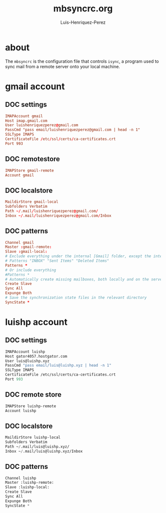 #+TITLE: mbsyncrc.org
#+AUTHOR: Luis-Henriquez-Perez
#+PROPERTY: header-args :tangle ~/.mbsyncrc

* about
:PROPERTIES:
:ID:       510a2d07-fc4d-40d3-8d27-fbed2f2013f7
:END:

The =mbsyncrc= is the configuration file that controls =isync=, a program used
to sync mail from a remote server onto your local machine.

* gmail account
:PROPERTIES:
:ID:       0c1c5eae-b112-4d79-b083-940d182b4ffd
:END:

** DOC settings
:PROPERTIES:
:ID:       631cb9a5-b48b-4ca1-ade9-de15f2bd4131
:END:

#+begin_src conf
IMAPAccount gmail
Host imap.gmail.com
User luishenriquezperez@gmail.com
PassCmd "pass email/luishenriquezperez@gmail.com | head -n 1"
SSLType IMAPS
CertificateFile /etc/ssl/certs/ca-certificates.crt
Port 993
#+end_src

** DOC remotestore
:PROPERTIES:
:ID:       38f6ee51-f495-49a4-8787-b0e4ea177497
:END:

#+begin_src conf
IMAPStore gmail-remote
Account gmail
#+end_src

** DOC localstore
:PROPERTIES:
:ID:       e821c5d4-bb52-42f0-ad15-5c88286300a0
:END:

#+begin_src conf
MaildirStore gmail-local
Subfolders Verbatim
Path ~/.mail/luishenriquezperez@gmail.com/
Inbox ~/.mail/luishenriquezperez@gmail.com/Inbox
#+end_src

** DOC patterns
:PROPERTIES:
:ID:       2f4812a8-569b-4957-8e17-ca224b2c290d
:END:

#+begin_src conf
Channel gmail
Master :gmail-remote:
Slave :gmail-local:
# Exclude everything under the internal [Gmail] folder, except the interesting folders
# Patterns "INBOX" "Sent Items" "Deleted Items"
Patterns *
# Or include everything
#Patterns *
# Automatically create missing mailboxes, both locally and on the server
Create Slave
Sync All
Expunge Both
# Save the synchronization state files in the relevant directory
SyncState *
#+end_src

* luishp account
:PROPERTIES:
:ID:       9435b5d3-b14a-48b7-bafa-dfeb7d09e8b1
:END:

** DOC settings
:PROPERTIES:
:ID:       9e0f3cd8-9e00-420f-9489-a847fb56d822
:END:

#+begin_src emacs-lisp
IMAPAccount luishp
Host gator4057.hostgator.com
User luis@luishp.xyz
PassCmd "pass email/luis@luishp.xyz | head -n 1"
SSLType IMAPS
CertificateFile /etc/ssl/certs/ca-certificates.crt
Port 993
#+end_src

** DOC remote store
:PROPERTIES:
:ID:       9b2e8ac6-c4ea-4674-a04e-27944f7e8ac0
:END:

#+begin_src emacs-lisp
IMAPStore luishp-remote
Account luishp
#+end_src

** DOC localstore
:PROPERTIES:
:ID:       52bea900-99f4-48fd-ab92-84803068a9d9
:END:

#+begin_src emacs-lisp
MaildirStore luishp-local
Subfolders Verbatim
Path ~/.mail/luis@luishp.xyz/
Inbox ~/.mail/luis@luishp.xyz/Inbox
#+end_src

** DOC patterns
:PROPERTIES:
:ID:       2c732aca-bd66-4ad2-a4a2-bbfd6a6e5da5
:END:

#+begin_src emacs-lisp
Channel luishp
Master :luishp-remote:
Slave :luishp-local:
Create Slave
Sync All
Expunge Both
SyncState *
#+end_src

